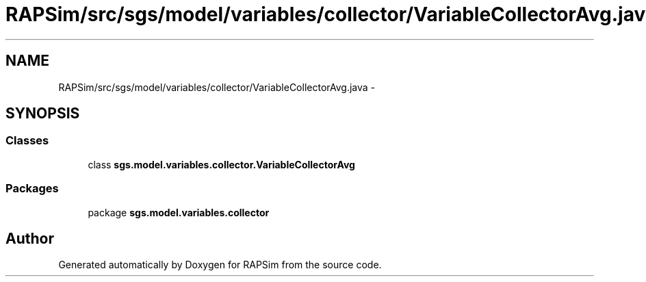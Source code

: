 .TH "RAPSim/src/sgs/model/variables/collector/VariableCollectorAvg.java" 3 "Wed Oct 28 2015" "Version 0.92" "RAPSim" \" -*- nroff -*-
.ad l
.nh
.SH NAME
RAPSim/src/sgs/model/variables/collector/VariableCollectorAvg.java \- 
.SH SYNOPSIS
.br
.PP
.SS "Classes"

.in +1c
.ti -1c
.RI "class \fBsgs\&.model\&.variables\&.collector\&.VariableCollectorAvg\fP"
.br
.in -1c
.SS "Packages"

.in +1c
.ti -1c
.RI "package \fBsgs\&.model\&.variables\&.collector\fP"
.br
.in -1c
.SH "Author"
.PP 
Generated automatically by Doxygen for RAPSim from the source code\&.
